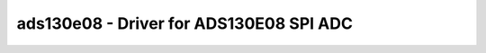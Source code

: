 .. _ads130e08:

ads130e08 - Driver for ADS130E08 SPI ADC
========================================

.. doxygengroup:: ads130e08
   :members:

